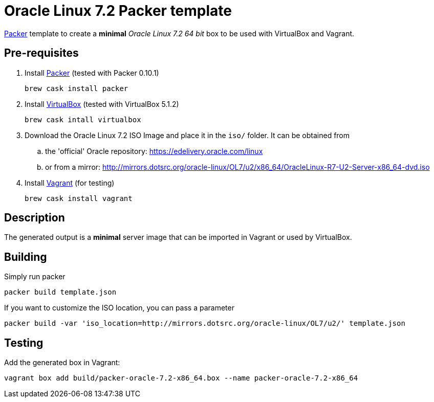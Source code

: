 = Oracle Linux 7.2 Packer template

https://www.packer.io/[Packer^] template to create a *minimal* _Oracle Linux 7.2 64 bit_ box to be used with VirtualBox and Vagrant.

== Pre-requisites

. Install https://www.packer.io/[Packer^] (tested with Packer 0.10.1)

	brew cask install packer

. Install https://www.virtualbox.org/[VirtualBox^] (tested with VirtualBox 5.1.2)

	brew cask intall virtualbox

. Download the Oracle Linux 7.2 ISO Image and place it in the `iso/` folder. It can be obtained from
.. the 'official' Oracle repository: https://edelivery.oracle.com/linux
.. or from a mirror: http://mirrors.dotsrc.org/oracle-linux/OL7/u2/x86_64/OracleLinux-R7-U2-Server-x86_64-dvd.iso

. Install https://www.vagrantup.com/[Vagrant^] (for testing)

	brew cask install vagrant

== Description

The generated output is a *minimal* server image that can be imported in Vagrant or used by VirtualBox.

== Building

Simply run packer

	packer build template.json

If you want to customize the ISO location, you can pass a parameter

	packer build -var 'iso_location=http://mirrors.dotsrc.org/oracle-linux/OL7/u2/' template.json

== Testing

Add the generated box in Vagrant:

	vagrant box add build/packer-oracle-7.2-x86_64.box --name packer-oracle-7.2-x86_64

